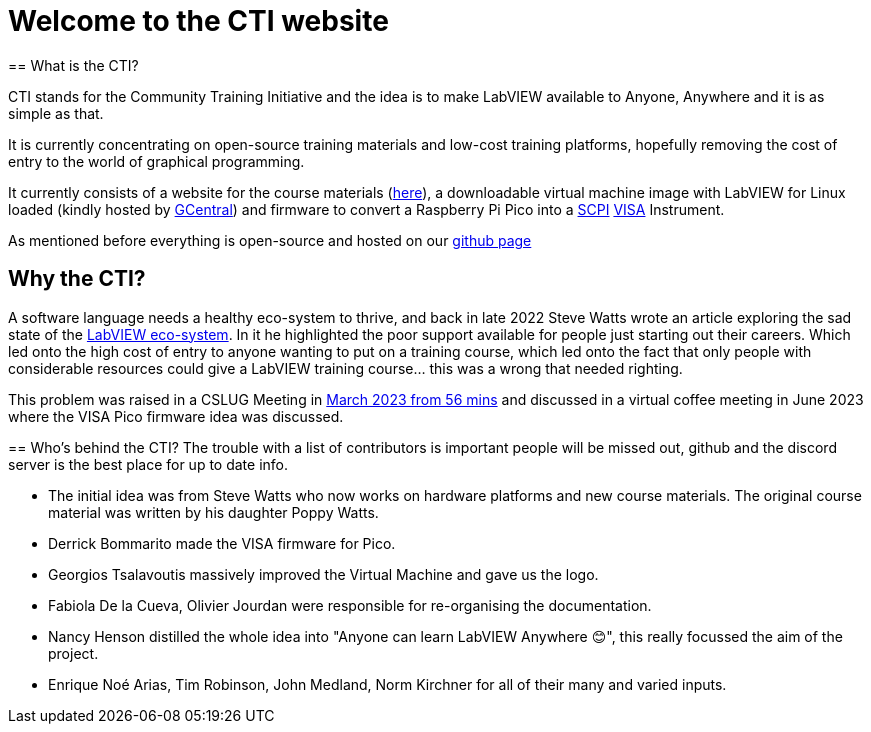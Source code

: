 = Welcome to the CTI website 
:navtitle: Home
:description: Home of the CTI website.
:page-role: home

[.panel]
--
== What is the CTI?

CTI stands for the Community Training Initiative and the idea is to make LabVIEW available to Anyone, Anywhere and it is as simple as that.

It is currently concentrating on open-source training materials and low-cost training platforms, hopefully removing the cost of entry to the world of graphical programming.

It currently consists of a website for the course materials (https://labviewcommunitytraining.github.io/www/en/set-up.html[here]), a downloadable virtual machine image with LabVIEW for Linux loaded (kindly hosted by https://gcentral.org/cti/[GCentral]) and firmware to convert a Raspberry Pi Pico into a https://en.wikipedia.org/wiki/SCPI[SCPI] https://en.wikipedia.org/wiki/VISA[VISA] Instrument.

As mentioned before everything is open-source and hosted on our https://github.com/LabVIEWCommunityTraining[github page]
--

== Why the CTI?

A software language needs a healthy eco-system to thrive, and back in late 2022 Steve Watts wrote an article exploring the sad state of the https://forums.ni.com/t5/Random-Ramblings-on-LabVIEW/The-LabVIEW-Eco-system/ba-p/4268997[LabVIEW eco-system].
In it he highlighted the poor support available for people just starting out their careers. Which led onto the high cost of entry to anyone wanting to put on a training course, which led onto the fact that only people with considerable resources could give a LabVIEW training course... this was a wrong that needed righting.

This problem was raised in a CSLUG Meeting in https://www.youtube.com/watch?v=TbfEZv_zTSw[March 2023 from 56 mins] and discussed in a virtual coffee meeting in June 2023 where the VISA Pico firmware idea was discussed.

[.panel]
--
== Who's behind the CTI?
The trouble with a list of contributors is important people will be missed out, github and the discord server is the best place for up to date info.

* The initial idea was from Steve Watts who now works on hardware platforms and new course materials. The original course material was written by his daughter Poppy Watts.
* Derrick Bommarito made the VISA firmware for Pico.
* Georgios Tsalavoutis massively improved the Virtual Machine and gave us the logo.
* Fabiola De la Cueva, Olivier Jourdan were responsible for re-organising the documentation.
* Nancy Henson distilled the whole idea into "Anyone can learn LabVIEW Anywhere 😊", this really focussed the aim of the project.
* Enrique Noé Arias, Tim Robinson, John Medland, Norm Kirchner for all of their many and varied inputs.
--
